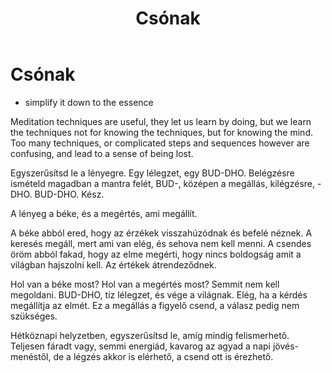 #+TITLE: Csónak

* Csónak

:NOTES:
- simplify it down to the essence
:END:

#+begin_text
Meditation techniques are useful, they let us learn by doing, but we learn the
techniques not for knowing the techniques, but for knowing the mind. Too many
techniques, or complicated steps and sequences however are confusing, and lead
to a sense of being lost.

Egyszerűsítsd le a lényegre. Egy lélegzet, egy BUD-DHO. Belégzésre ismételd
magadban a mantra felét, BUD-, középen a megállás, kilégzésre, -DHO. BUD-DHO.
Kész.

A lényeg a béke, és a megértés, ami megállít.

A béke abból ered, hogy az érzékek visszahúzódnak és befelé néznek. A keresés
megáll, mert ami van elég, és sehova nem kell menni. A csendes öröm abból fakad,
hogy az elme megérti, hogy nincs boldogság amit a világban hajszolni kell. Az
értékek átrendeződnek.

Hol van a béke most? Hol van a megértés most? Semmit nem kell megoldani.
BUD-DHO, tíz lélegzet, és vége a világnak. Elég, ha a kérdés megállítja az
elmét. Ez a megállás a figyelő csend, a válasz pedig nem szükséges.

Hétköznapi helyzetben, egyszerűsítsd le, amíg mindig felismerhető. Teljesen
fáradt vagy, semmi energiád, kavarog az agyad a napi jövés-menéstől, de a légzés
akkor is elérhető, a csend ott is érezhető.
#+end_text

